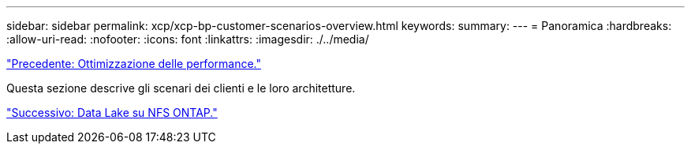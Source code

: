---
sidebar: sidebar 
permalink: xcp/xcp-bp-customer-scenarios-overview.html 
keywords:  
summary:  
---
= Panoramica
:hardbreaks:
:allow-uri-read: 
:nofooter: 
:icons: font
:linkattrs: 
:imagesdir: ./../media/


link:xcp-bp-performance-tuning.html["Precedente: Ottimizzazione delle performance."]

[role="lead"]
Questa sezione descrive gli scenari dei clienti e le loro architetture.

link:xcp-bp-data-lake-to-ontap-nfs.html["Successivo: Data Lake su NFS ONTAP."]

